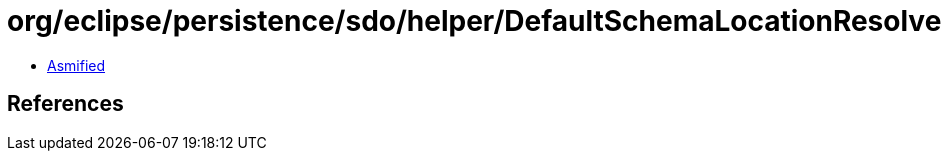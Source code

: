 = org/eclipse/persistence/sdo/helper/DefaultSchemaLocationResolver.class

 - link:DefaultSchemaLocationResolver-asmified.java[Asmified]

== References

